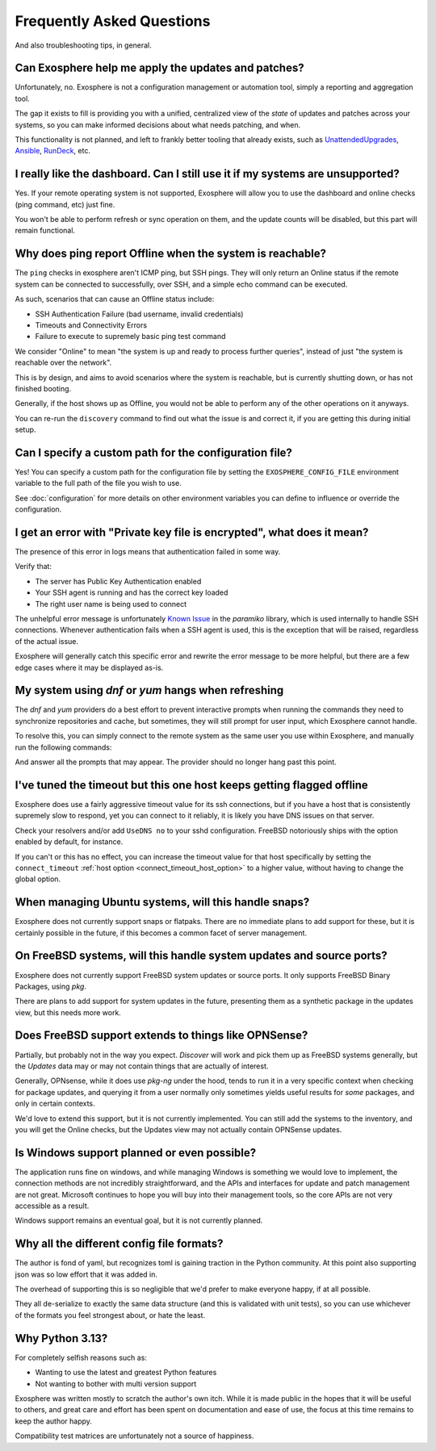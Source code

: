 Frequently Asked Questions
==========================

And also troubleshooting tips, in general.

Can Exosphere help me apply the updates and patches?
----------------------------------------------------

Unfortunately, no. Exosphere is not a configuration management or automation
tool, simply a reporting and aggregation tool.

The gap it exists to fill is providing you with a unified, centralized view
of the `state` of updates and patches across your systems, so you can
make informed decisions about what needs patching, and when.

This functionality is not planned, and left to frankly better tooling that
already exists, such as `UnattendedUpgrades`_, `Ansible`_, `RunDeck`_, etc.

I really like the dashboard. Can I still use it if my systems are unsupported?
------------------------------------------------------------------------------

Yes. If your remote operating system is not supported, Exosphere will allow
you to use the dashboard and online checks (ping command, etc) just fine.

You won't be able to perform refresh or sync operation on them, and the update
counts will be disabled, but this part will remain functional.

Why does ping report Offline when the system is reachable?
----------------------------------------------------------

The ``ping`` checks in exosphere aren't ICMP ping, but SSH pings.
They will only return an Online status if the remote system can be
connected to successfully, over SSH, and a simple echo command can be
executed.

As such, scenarios that can cause an Offline status include:

* SSH Authentication Failure (bad username, invalid credentials)
* Timeouts and Connectivity Errors
* Failure to execute to supremely basic ping test command

We consider "Online" to mean "the system is up and ready to process further queries",
instead of just "the system is reachable over the network".

This is by design, and aims to avoid scenarios where the system is reachable,
but is currently shutting down, or has not finished booting.

Generally, if the host shows up as Offline, you would not be able to
perform any of the other operations on it anyways.

You can re-run the ``discovery`` command to find out what the issue is and
correct it, if you are getting this during initial setup.

Can I specify a custom path for the configuration file?
-------------------------------------------------------

Yes! You can specify a custom path for the configuration file by setting the
``EXOSPHERE_CONFIG_FILE`` environment variable to the full path of the file you wish to use.

See :doc:`configuration` for more details on other environment variables
you can define to influence or override the configuration.

I get an error with "Private key file is encrypted", what does it mean?
-----------------------------------------------------------------------

The presence of this error in logs means that authentication failed in some way.

Verify that:

- The server has Public Key Authentication enabled
- Your SSH agent is running and has the correct key loaded
- The right user name is being used to connect

The unhelpful error message is unfortunately `Known Issue`_ in the `paramiko` 
library, which is used internally to handle SSH connections. Whenever
authentication fails when a SSH agent is used, this is the exception
that will be raised, regardless of the actual issue.

Exosphere will generally catch this specific error and rewrite the error message
to be more helpful, but there are a few edge cases where it may be displayed as-is.

My system using `dnf` or `yum` hangs when refreshing
----------------------------------------------------

The `dnf` and `yum` providers do a best effort to prevent interactive
prompts when running the commands they need to synchronize repositories
and cache, but sometimes, they will still prompt for user input, which
Exosphere cannot handle.

To resolve this, you can simply connect to the remote system as the same
user you use within Exosphere, and manually run the following commands:

.. tabs::

    .. group-tab:: dnf

        .. code-block:: bash

            dnf makecache --refresh
            dnf check-update

    .. group-tab:: yum
        .. code-block:: bash

            yum makecache --refresh
            yum check-update

And answer all the prompts that may appear. The provider should no longer hang
past this point.

I've tuned the timeout but this one host keeps getting flagged offline
----------------------------------------------------------------------

Exosphere does use a fairly aggressive timeout value for its ssh connections,
but if you have a host that is consistently supremely slow to respond, yet you
can connect to it reliably, it is likely you have DNS issues on that server.

Check your resolvers and/or add ``UseDNS no`` to your sshd configuration.
FreeBSD notoriously ships with the option enabled by default, for instance.

If you can't or this has no effect, you can increase the timeout value for
that host specifically by setting the ``connect_timeout``
:ref:`host option <connect_timeout_host_option>` to a higher value, without
having to change the global option.

When managing Ubuntu systems, will this handle snaps?
-----------------------------------------------------

Exosphere does not currently support snaps or flatpaks.
There are no immediate plans to add support for these, but it is certainly possible
in the future, if this becomes a common facet of server management.

On FreeBSD systems, will this handle system updates and source ports?
---------------------------------------------------------------------

Exosphere does not currently support FreeBSD system updates or source ports.
It only supports FreeBSD Binary Packages, using `pkg`.

There are plans to add support for system updates in the future, presenting
them as a synthetic package in the updates view, but this needs more work.

Does FreeBSD support extends to things like OPNSense?
-----------------------------------------------------

Partially, but probably not in the way you expect. `Discover` will work and pick them up
as FreeBSD systems generally, but the `Updates` data may or may not contain things that are
actually of interest.

Generally, OPNsense, while it does use `pkg-ng` under the hood, tends to run it in a very specific
context when checking for package updates, and querying it from a user normally only sometimes
yields useful results for *some* packages, and only in certain contexts.

We'd love to extend this support, but it is not currently implemented. You can still add the
systems to the inventory, and you will get the Online checks, but the Updates view may not
actually contain OPNSense updates.

Is Windows support planned or even possible?
------------------------------------------------

The application runs fine on windows, and while managing Windows is something we would love
to implement, the connection methods are not incredibly straightforward, and the APIs and
interfaces for update and patch management are not great. Microsoft continues to hope you
will buy into their management tools, so the core APIs are not very accessible as a result.

Windows support remains an eventual goal, but it is not currently planned.

Why all the different config file formats?
------------------------------------------

The author is fond of yaml, but recognizes toml is gaining traction in the Python community.
At this point also supporting json was so low effort that it was added in.

The overhead of supporting this is so negligible that we'd prefer to make everyone
happy, if at all possible.

They all de-serialize to exactly the same data structure (and this is validated with unit tests),
so you can use whichever of the formats you feel strongest about, or hate the least.

Why Python 3.13?
----------------

For completely selfish reasons such as:

- Wanting to use the latest and greatest Python features
- Not wanting to bother with multi version support

Exosphere was written mostly to scratch the author's own itch.
While it is made public in the hopes that it will be useful to others,
and great care and effort has been spent on documentation and ease of use, 
the focus at this time remains to keep the author happy.

Compatibility test matrices are unfortunately not a source of happiness.

.. _UnattendedUpgrades: https://wiki.debian.org/UnattendedUpgrades
.. _Ansible: https://www.ansible.com/
.. _RunDeck: https://www.rundeck.com/
.. _Known Issue: https://github.com/paramiko/paramiko/issues/387
